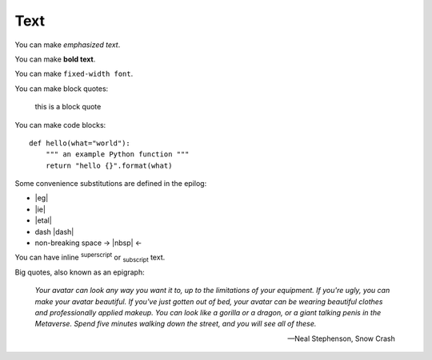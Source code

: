 Text
====

You can make *emphasized text*.

You can make **bold text**.

You can make ``fixed-width font``.

You can make block quotes:

    this is a block quote

You can make code blocks::

    def hello(what="world"):
        """ an example Python function """
        return "hello {}".format(what)

Some convenience substitutions are defined in the epilog:

* |eg|
* |ie|
* |etal|
* dash |dash|
* non-breaking space -> |nbsp| <-

You can have inline :sup:`superscript` or :sub:`subscript` text.

Big quotes, also known as an epigraph:

.. epigraph::

   *Your avatar can look any way you want it to, up to the limitations of your equipment. If you're ugly, you can make your avatar beautiful. If you've just gotten out of bed, your avatar can be wearing beautiful clothes and professionally applied makeup. You can look like a gorilla or a dragon, or a giant talking penis in the Metaverse. Spend five minutes walking down the street, and you will see all of these.*

   -- Neal Stephenson, Snow Crash
